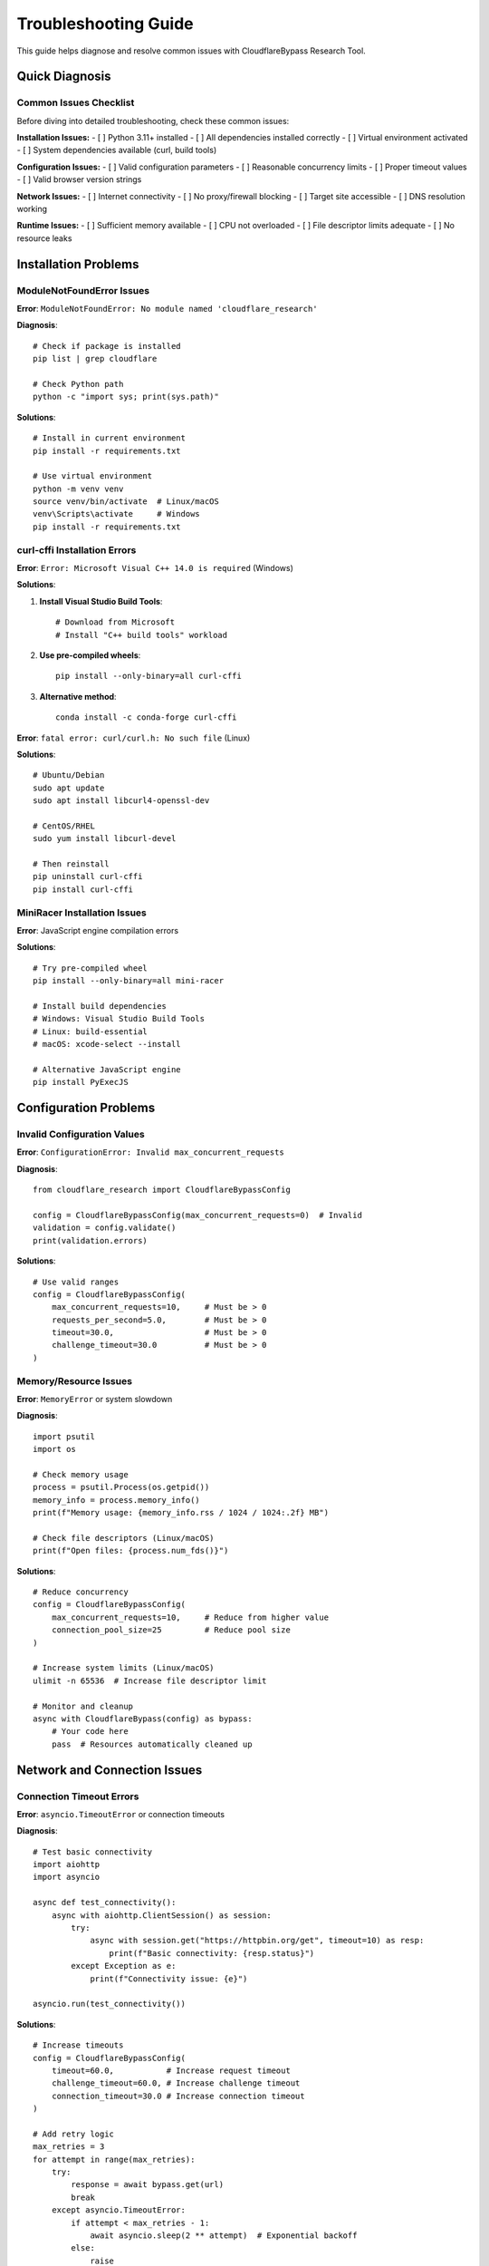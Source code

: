 Troubleshooting Guide
====================

This guide helps diagnose and resolve common issues with CloudflareBypass Research Tool.

Quick Diagnosis
---------------

Common Issues Checklist
~~~~~~~~~~~~~~~~~~~~~~~

Before diving into detailed troubleshooting, check these common issues:

**Installation Issues:**
- [ ] Python 3.11+ installed
- [ ] All dependencies installed correctly
- [ ] Virtual environment activated
- [ ] System dependencies available (curl, build tools)

**Configuration Issues:**
- [ ] Valid configuration parameters
- [ ] Reasonable concurrency limits
- [ ] Proper timeout values
- [ ] Valid browser version strings

**Network Issues:**
- [ ] Internet connectivity
- [ ] No proxy/firewall blocking
- [ ] Target site accessible
- [ ] DNS resolution working

**Runtime Issues:**
- [ ] Sufficient memory available
- [ ] CPU not overloaded
- [ ] File descriptor limits adequate
- [ ] No resource leaks

Installation Problems
--------------------

ModuleNotFoundError Issues
~~~~~~~~~~~~~~~~~~~~~~~~~~

**Error**: ``ModuleNotFoundError: No module named 'cloudflare_research'``

**Diagnosis**::

    # Check if package is installed
    pip list | grep cloudflare

    # Check Python path
    python -c "import sys; print(sys.path)"

**Solutions**::

    # Install in current environment
    pip install -r requirements.txt

    # Use virtual environment
    python -m venv venv
    source venv/bin/activate  # Linux/macOS
    venv\Scripts\activate     # Windows
    pip install -r requirements.txt

curl-cffi Installation Errors
~~~~~~~~~~~~~~~~~~~~~~~~~~~~~

**Error**: ``Error: Microsoft Visual C++ 14.0 is required`` (Windows)

**Solutions**:

1. **Install Visual Studio Build Tools**::

    # Download from Microsoft
    # Install "C++ build tools" workload

2. **Use pre-compiled wheels**::

    pip install --only-binary=all curl-cffi

3. **Alternative method**::

    conda install -c conda-forge curl-cffi

**Error**: ``fatal error: curl/curl.h: No such file`` (Linux)

**Solutions**::

    # Ubuntu/Debian
    sudo apt update
    sudo apt install libcurl4-openssl-dev

    # CentOS/RHEL
    sudo yum install libcurl-devel

    # Then reinstall
    pip uninstall curl-cffi
    pip install curl-cffi

MiniRacer Installation Issues
~~~~~~~~~~~~~~~~~~~~~~~~~~~~

**Error**: JavaScript engine compilation errors

**Solutions**::

    # Try pre-compiled wheel
    pip install --only-binary=all mini-racer

    # Install build dependencies
    # Windows: Visual Studio Build Tools
    # Linux: build-essential
    # macOS: xcode-select --install

    # Alternative JavaScript engine
    pip install PyExecJS

Configuration Problems
---------------------

Invalid Configuration Values
~~~~~~~~~~~~~~~~~~~~~~~~~~~~

**Error**: ``ConfigurationError: Invalid max_concurrent_requests``

**Diagnosis**::

    from cloudflare_research import CloudflareBypassConfig

    config = CloudflareBypassConfig(max_concurrent_requests=0)  # Invalid
    validation = config.validate()
    print(validation.errors)

**Solutions**::

    # Use valid ranges
    config = CloudflareBypassConfig(
        max_concurrent_requests=10,     # Must be > 0
        requests_per_second=5.0,        # Must be > 0
        timeout=30.0,                   # Must be > 0
        challenge_timeout=30.0          # Must be > 0
    )

Memory/Resource Issues
~~~~~~~~~~~~~~~~~~~~~

**Error**: ``MemoryError`` or system slowdown

**Diagnosis**::

    import psutil
    import os

    # Check memory usage
    process = psutil.Process(os.getpid())
    memory_info = process.memory_info()
    print(f"Memory usage: {memory_info.rss / 1024 / 1024:.2f} MB")

    # Check file descriptors (Linux/macOS)
    print(f"Open files: {process.num_fds()}")

**Solutions**::

    # Reduce concurrency
    config = CloudflareBypassConfig(
        max_concurrent_requests=10,     # Reduce from higher value
        connection_pool_size=25         # Reduce pool size
    )

    # Increase system limits (Linux/macOS)
    ulimit -n 65536  # Increase file descriptor limit

    # Monitor and cleanup
    async with CloudflareBypass(config) as bypass:
        # Your code here
        pass  # Resources automatically cleaned up

Network and Connection Issues
----------------------------

Connection Timeout Errors
~~~~~~~~~~~~~~~~~~~~~~~~~

**Error**: ``asyncio.TimeoutError`` or connection timeouts

**Diagnosis**::

    # Test basic connectivity
    import aiohttp
    import asyncio

    async def test_connectivity():
        async with aiohttp.ClientSession() as session:
            try:
                async with session.get("https://httpbin.org/get", timeout=10) as resp:
                    print(f"Basic connectivity: {resp.status}")
            except Exception as e:
                print(f"Connectivity issue: {e}")

    asyncio.run(test_connectivity())

**Solutions**::

    # Increase timeouts
    config = CloudflareBypassConfig(
        timeout=60.0,           # Increase request timeout
        challenge_timeout=60.0, # Increase challenge timeout
        connection_timeout=30.0 # Increase connection timeout
    )

    # Add retry logic
    max_retries = 3
    for attempt in range(max_retries):
        try:
            response = await bypass.get(url)
            break
        except asyncio.TimeoutError:
            if attempt < max_retries - 1:
                await asyncio.sleep(2 ** attempt)  # Exponential backoff
            else:
                raise

DNS Resolution Issues
~~~~~~~~~~~~~~~~~~~~

**Error**: ``ClientConnectorError: Cannot connect to host``

**Diagnosis**::

    import socket

    def test_dns(hostname):
        try:
            ip = socket.gethostbyname(hostname)
            print(f"{hostname} resolves to {ip}")
            return True
        except socket.gaierror as e:
            print(f"DNS error for {hostname}: {e}")
            return False

    test_dns("example.com")

**Solutions**::

    # Use custom DNS
    import aiohttp

    connector = aiohttp.TCPConnector(
        resolver=aiohttp.AsyncResolver(nameservers=["8.8.8.8", "1.1.1.1"])
    )

    # Or configure system DNS
    # Linux: Edit /etc/resolv.conf
    # Windows: Network settings > DNS

SSL/TLS Issues
~~~~~~~~~~~~~

**Error**: ``ClientConnectorCertificateError`` or SSL verification failures

**Diagnosis**::

    import ssl
    import socket

    def check_ssl(hostname, port=443):
        context = ssl.create_default_context()
        try:
            with socket.create_connection((hostname, port), timeout=10) as sock:
                with context.wrap_socket(sock, server_hostname=hostname) as ssock:
                    print(f"SSL connection to {hostname}: OK")
                    print(f"Certificate: {ssock.getpeercert()['subject']}")
        except Exception as e:
            print(f"SSL error: {e}")

    check_ssl("example.com")

**Solutions**::

    # Disable SSL verification (NOT recommended for production)
    config = CloudflareBypassConfig(
        verify_ssl=False
    )

    # Use custom SSL context
    import ssl
    ssl_context = ssl.create_default_context()
    ssl_context.check_hostname = False
    ssl_context.verify_mode = ssl.CERT_NONE

Challenge Solving Issues
-----------------------

JavaScript Challenge Failures
~~~~~~~~~~~~~~~~~~~~~~~~~~~~~

**Error**: ``ChallengeError: Failed to solve JavaScript challenge``

**Diagnosis**::

    # Test JavaScript engine
    from mini_racer import MiniRacer

    try:
        ctx = MiniRacer()
        result = ctx.eval("2 + 2")
        print(f"JavaScript engine working: {result}")
    except Exception as e:
        print(f"JavaScript engine error: {e}")

**Solutions**::

    # Increase JavaScript timeout
    config = CloudflareBypassConfig(
        javascript_timeout=30.0,
        challenge_timeout=60.0
    )

    # Enable verbose logging
    import logging
    logging.basicConfig(level=logging.DEBUG)

    # Try alternative JavaScript engine
    # pip install PyExecJS

Turnstile Challenge Issues
~~~~~~~~~~~~~~~~~~~~~~~~~

**Error**: Turnstile CAPTCHA not solved

**Diagnosis**::

    # Check if Turnstile is detected
    response = await bypass.get(url)
    if "turnstile" in response.text.lower():
        print("Turnstile challenge detected")

**Solutions**::

    # Enable Turnstile solving
    config = CloudflareBypassConfig(
        solve_turnstile_challenges=True,
        challenge_timeout=60.0
    )

    # Note: Turnstile solving may require additional setup
    # Check documentation for Turnstile configuration

Challenge Detection Issues
~~~~~~~~~~~~~~~~~~~~~~~~~

**Error**: Challenges not detected properly

**Diagnosis**::

    from cloudflare_research.challenge import ChallengeDetector

    detector = ChallengeDetector()
    html_content = response.text
    challenge_type = detector.detect_challenge_type(html_content, response.headers)
    print(f"Detected challenge: {challenge_type}")

**Solutions**::

    # Enable all challenge types
    config = CloudflareBypassConfig(
        solve_javascript_challenges=True,
        solve_turnstile_challenges=True,
        solve_managed_challenges=True
    )

    # Increase detection sensitivity
    # Check response content manually
    if "challenge" in response.text.lower():
        print("Challenge keywords found in response")

Performance Issues
-----------------

Slow Response Times
~~~~~~~~~~~~~~~~~~

**Error**: Requests taking too long

**Diagnosis**::

    import time

    async def measure_performance():
        start_time = time.time()
        response = await bypass.get("https://example.com")
        elapsed = time.time() - start_time
        print(f"Request took {elapsed:.2f} seconds")

**Solutions**::

    # Optimize configuration
    config = CloudflareBypassConfig(
        connection_pool_size=50,    # Increase pool size
        enable_http2=True,          # Use HTTP/2
        compression=True,           # Enable compression
        dns_cache_size=100          # Enable DNS caching
    )

    # Use connection pooling
    async with CloudflareBypass(config) as bypass:
        # Reuse the same instance for multiple requests
        for url in urls:
            response = await bypass.get(url)

Low Concurrency Performance
~~~~~~~~~~~~~~~~~~~~~~~~~~

**Error**: Not achieving expected concurrency

**Diagnosis**::

    import asyncio
    import time

    async def test_concurrency():
        start_time = time.time()
        tasks = [bypass.get(f"https://httpbin.org/delay/1") for _ in range(10)]
        await asyncio.gather(*tasks)
        elapsed = time.time() - start_time
        print(f"10 concurrent requests took {elapsed:.2f} seconds")
        # Should be close to 1 second, not 10

**Solutions**::

    # Increase concurrency limits
    config = CloudflareBypassConfig(
        max_concurrent_requests=100,
        connection_pool_size=50
    )

    # Check system limits
    import resource
    soft, hard = resource.getrlimit(resource.RLIMIT_NOFILE)
    print(f"File descriptor limit: {soft}")

    # Increase if needed (Linux/macOS)
    # ulimit -n 65536

Memory Leaks
~~~~~~~~~~~

**Error**: Memory usage continuously increasing

**Diagnosis**::

    import psutil
    import gc

    process = psutil.Process()
    initial_memory = process.memory_info().rss

    # ... run your code ...

    gc.collect()  # Force garbage collection
    final_memory = process.memory_info().rss
    leak = (final_memory - initial_memory) / 1024 / 1024
    print(f"Memory increase: {leak:.2f} MB")

**Solutions**::

    # Properly close resources
    async with CloudflareBypass(config) as bypass:
        # Your code here
        pass  # Automatic cleanup

    # Limit session storage
    config = CloudflareBypassConfig(
        session_persistence=False,  # Disable if not needed
        cookie_jar_size=100         # Limit cookie storage
    )

    # Manual cleanup
    await bypass.close()

Rate Limiting Issues
-------------------

Getting Rate Limited
~~~~~~~~~~~~~~~~~~~

**Error**: HTTP 429 responses or rate limiting

**Diagnosis**::

    response = await bypass.get(url)
    if response.status_code == 429:
        retry_after = response.headers.get("Retry-After")
        print(f"Rate limited. Retry after: {retry_after} seconds")

**Solutions**::

    # Reduce request rate
    config = CloudflareBypassConfig(
        requests_per_second=1.0,    # Reduce from higher value
        max_concurrent_requests=5   # Reduce concurrency
    )

    # Implement backoff
    async def request_with_backoff(url):
        for attempt in range(3):
            response = await bypass.get(url)
            if response.status_code != 429:
                return response

            # Exponential backoff
            delay = 2 ** attempt
            await asyncio.sleep(delay)

        raise Exception("Rate limited after retries")

Adaptive Rate Limiting
~~~~~~~~~~~~~~~~~~~~~

**Solution**: Implement adaptive rate limiting based on responses::

    class AdaptiveRateLimiter:
        def __init__(self, initial_rate=10.0):
            self.rate = initial_rate
            self.success_count = 0
            self.total_count = 0

        async def make_request(self, bypass, url):
            # Apply current rate limit
            await asyncio.sleep(1.0 / self.rate)

            response = await bypass.get(url)
            self.total_count += 1

            if response.status_code == 429:
                # Reduce rate on rate limiting
                self.rate *= 0.5
                print(f"Rate limited. Reducing rate to {self.rate:.2f}")
            elif response.status_code < 400:
                self.success_count += 1
                # Gradually increase rate on success
                if self.success_count % 10 == 0:
                    self.rate *= 1.1

            return response

Debugging and Logging
---------------------

Enable Debug Logging
~~~~~~~~~~~~~~~~~~~~

Get detailed information about what's happening::

    import logging

    # Enable debug logging
    logging.basicConfig(
        level=logging.DEBUG,
        format='%(asctime)s - %(name)s - %(levelname)s - %(message)s'
    )

    # Enable specific loggers
    logging.getLogger("cloudflare_research").setLevel(logging.DEBUG)
    logging.getLogger("aiohttp").setLevel(logging.DEBUG)

Custom Logging
~~~~~~~~~~~~~

Create custom logging for your specific needs::

    import logging

    class CloudflareLogger:
        def __init__(self):
            self.logger = logging.getLogger("cloudflare_debug")
            handler = logging.FileHandler("cloudflare_debug.log")
            formatter = logging.Formatter(
                '%(asctime)s - %(levelname)s - %(message)s'
            )
            handler.setFormatter(formatter)
            self.logger.addHandler(handler)
            self.logger.setLevel(logging.DEBUG)

        def log_request(self, method, url, status_code, elapsed):
            self.logger.info(f"{method} {url} -> {status_code} ({elapsed:.3f}s)")

        def log_challenge(self, challenge_type, solved, solve_time):
            self.logger.info(f"Challenge {challenge_type}: {'SOLVED' if solved else 'FAILED'} ({solve_time:.3f}s)")

Response Analysis
~~~~~~~~~~~~~~~~

Analyze responses to understand issues::

    async def analyze_response(response):
        print(f"Status: {response.status_code}")
        print(f"Headers: {dict(response.headers)}")

        # Check for Cloudflare indicators
        cf_ray = response.headers.get("CF-RAY")
        if cf_ray:
            print(f"CF-RAY: {cf_ray}")

        # Check for challenges
        content = response.text.lower()
        if "challenge" in content:
            print("Challenge keywords found")
        if "turnstile" in content:
            print("Turnstile detected")
        if "javascript" in content:
            print("JavaScript challenge detected")

        # Save response for analysis
        with open("response_debug.html", "w", encoding="utf-8") as f:
            f.write(response.text)

Testing and Validation
---------------------

Validate Installation
~~~~~~~~~~~~~~~~~~~~~

Test that everything is working correctly::

    async def validate_installation():
        tests_passed = 0
        total_tests = 0

        # Test 1: Basic import
        total_tests += 1
        try:
            from cloudflare_research import CloudflareBypass, CloudflareBypassConfig
            print("✓ Import test passed")
            tests_passed += 1
        except Exception as e:
            print(f"✗ Import test failed: {e}")

        # Test 2: Configuration
        total_tests += 1
        try:
            config = CloudflareBypassConfig()
            print("✓ Configuration test passed")
            tests_passed += 1
        except Exception as e:
            print(f"✗ Configuration test failed: {e}")

        # Test 3: Basic request
        total_tests += 1
        try:
            async with CloudflareBypass(config) as bypass:
                response = await bypass.get("https://httpbin.org/get")
                assert response.status_code == 200
            print("✓ Basic request test passed")
            tests_passed += 1
        except Exception as e:
            print(f"✗ Basic request test failed: {e}")

        # Test 4: JavaScript engine
        total_tests += 1
        try:
            from mini_racer import MiniRacer
            ctx = MiniRacer()
            result = ctx.eval("2 + 2")
            assert result == 4
            print("✓ JavaScript engine test passed")
            tests_passed += 1
        except Exception as e:
            print(f"✗ JavaScript engine test failed: {e}")

        print(f"\nValidation complete: {tests_passed}/{total_tests} tests passed")
        return tests_passed == total_tests

    success = await validate_installation()

Environment Testing
~~~~~~~~~~~~~~~~~~

Test in different environments::

    import platform
    import sys

    def print_environment_info():
        print(f"Python version: {sys.version}")
        print(f"Platform: {platform.platform()}")
        print(f"Architecture: {platform.architecture()}")

        # Check dependencies
        try:
            import aiohttp
            print(f"aiohttp version: {aiohttp.__version__}")
        except ImportError:
            print("aiohttp not installed")

        try:
            import curl_cffi
            print(f"curl-cffi version: {curl_cffi.__version__}")
        except ImportError:
            print("curl-cffi not installed")

        try:
            import mini_racer
            print("mini-racer available")
        except ImportError:
            print("mini-racer not installed")

Common Error Messages
--------------------

Error Reference
~~~~~~~~~~~~~~

Quick reference for common error messages:

.. list-table::
   :widths: 40 60
   :header-rows: 1

   * - Error Message
     - Solution
   * - ``ModuleNotFoundError: No module named 'cloudflare_research'``
     - Install package: ``pip install -r requirements.txt``
   * - ``ClientConnectorError: Cannot connect to host``
     - Check network connectivity and DNS
   * - ``asyncio.TimeoutError``
     - Increase timeout values in configuration
   * - ``ChallengeError: Failed to solve JavaScript challenge``
     - Check JavaScript engine and increase timeouts
   * - ``ConfigurationError: Invalid max_concurrent_requests``
     - Use valid configuration values
   * - ``MemoryError``
     - Reduce concurrency and connection pool size
   * - ``Too many open files``
     - Increase file descriptor limit
   * - ``HTTP 429: Too Many Requests``
     - Reduce request rate and implement backoff

Getting Help
-----------

Community Support
~~~~~~~~~~~~~~~~

- **GitHub Issues**: Report bugs and get help
- **Documentation**: Comprehensive guides and examples
- **Stack Overflow**: Community Q&A (tag: cloudflare-bypass)

Professional Support
~~~~~~~~~~~~~~~~~~~

For professional support and consulting:
- Performance optimization
- Custom challenge solving
- Enterprise integration
- Security auditing

Reporting Bugs
~~~~~~~~~~~~~

When reporting issues, include:

1. **Environment information**::

    python --version
    pip list
    uname -a  # Linux/macOS
    systeminfo  # Windows

2. **Configuration used**
3. **Complete error message and stack trace**
4. **Minimal reproduction example**
5. **Expected vs actual behavior**

.. seealso::
   - :doc:`installation` - Installation guide
   - :doc:`configuration` - Configuration options
   - :doc:`examples` - Usage examples